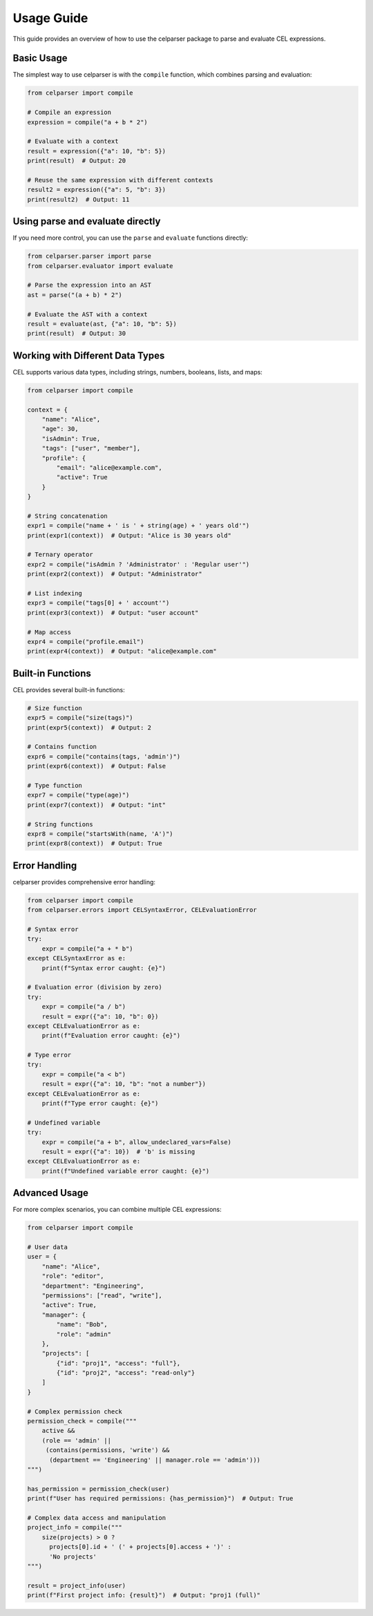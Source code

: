.. _usage:

Usage Guide
===========

This guide provides an overview of how to use the celparser package to parse and evaluate CEL expressions.

Basic Usage
-----------

The simplest way to use celparser is with the ``compile`` function, which combines parsing and evaluation:

.. code-block:: python

    from celparser import compile

    # Compile an expression
    expression = compile("a + b * 2")

    # Evaluate with a context
    result = expression({"a": 10, "b": 5})
    print(result)  # Output: 20

    # Reuse the same expression with different contexts
    result2 = expression({"a": 5, "b": 3})
    print(result2)  # Output: 11

Using parse and evaluate directly
--------------------------------

If you need more control, you can use the ``parse`` and ``evaluate`` functions directly:

.. code-block:: python

    from celparser.parser import parse
    from celparser.evaluator import evaluate

    # Parse the expression into an AST
    ast = parse("(a + b) * 2")

    # Evaluate the AST with a context
    result = evaluate(ast, {"a": 10, "b": 5})
    print(result)  # Output: 30

Working with Different Data Types
-------------------------------

CEL supports various data types, including strings, numbers, booleans, lists, and maps:

.. code-block:: python

    from celparser import compile

    context = {
        "name": "Alice",
        "age": 30,
        "isAdmin": True,
        "tags": ["user", "member"],
        "profile": {
            "email": "alice@example.com",
            "active": True
        }
    }

    # String concatenation
    expr1 = compile("name + ' is ' + string(age) + ' years old'")
    print(expr1(context))  # Output: "Alice is 30 years old"

    # Ternary operator
    expr2 = compile("isAdmin ? 'Administrator' : 'Regular user'")
    print(expr2(context))  # Output: "Administrator"

    # List indexing
    expr3 = compile("tags[0] + ' account'")
    print(expr3(context))  # Output: "user account"

    # Map access
    expr4 = compile("profile.email")
    print(expr4(context))  # Output: "alice@example.com"

Built-in Functions
-----------------

CEL provides several built-in functions:

.. code-block:: python

    # Size function
    expr5 = compile("size(tags)")
    print(expr5(context))  # Output: 2

    # Contains function
    expr6 = compile("contains(tags, 'admin')")
    print(expr6(context))  # Output: False

    # Type function
    expr7 = compile("type(age)")
    print(expr7(context))  # Output: "int"

    # String functions
    expr8 = compile("startsWith(name, 'A')")
    print(expr8(context))  # Output: True

Error Handling
--------------

celparser provides comprehensive error handling:

.. code-block:: python

    from celparser import compile
    from celparser.errors import CELSyntaxError, CELEvaluationError

    # Syntax error
    try:
        expr = compile("a + * b")
    except CELSyntaxError as e:
        print(f"Syntax error caught: {e}")

    # Evaluation error (division by zero)
    try:
        expr = compile("a / b")
        result = expr({"a": 10, "b": 0})
    except CELEvaluationError as e:
        print(f"Evaluation error caught: {e}")

    # Type error
    try:
        expr = compile("a < b")
        result = expr({"a": 10, "b": "not a number"})
    except CELEvaluationError as e:
        print(f"Type error caught: {e}")

    # Undefined variable
    try:
        expr = compile("a + b", allow_undeclared_vars=False)
        result = expr({"a": 10})  # 'b' is missing
    except CELEvaluationError as e:
        print(f"Undefined variable error caught: {e}")

Advanced Usage
--------------

For more complex scenarios, you can combine multiple CEL expressions:

.. code-block:: python

    from celparser import compile

    # User data
    user = {
        "name": "Alice",
        "role": "editor",
        "department": "Engineering",
        "permissions": ["read", "write"],
        "active": True,
        "manager": {
            "name": "Bob",
            "role": "admin"
        },
        "projects": [
            {"id": "proj1", "access": "full"},
            {"id": "proj2", "access": "read-only"}
        ]
    }

    # Complex permission check
    permission_check = compile("""
        active && 
        (role == 'admin' || 
         (contains(permissions, 'write') && 
          (department == 'Engineering' || manager.role == 'admin')))
    """)

    has_permission = permission_check(user)
    print(f"User has required permissions: {has_permission}")  # Output: True

    # Complex data access and manipulation
    project_info = compile("""
        size(projects) > 0 ?
          projects[0].id + ' (' + projects[0].access + ')' :
          'No projects'
    """)

    result = project_info(user)
    print(f"First project info: {result}")  # Output: "proj1 (full)"
